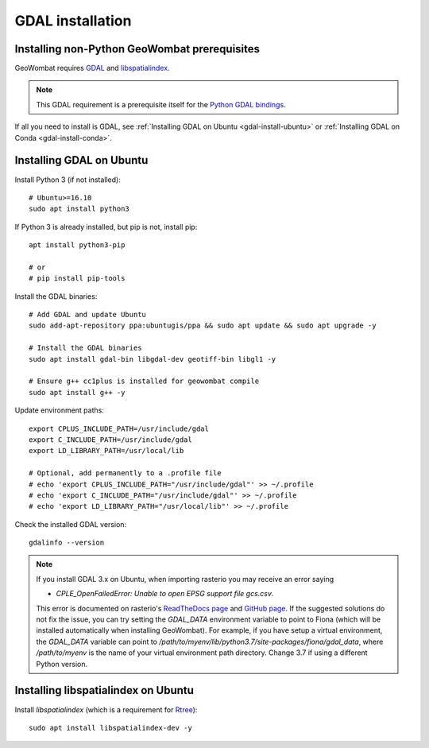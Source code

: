 .. _install_gdal:

GDAL installation
=================

Installing non-Python GeoWombat prerequisites
~~~~~~~~~~~~~~~~~~~~~~~~~~~~~~~~~~~~~~~~~~~~~

GeoWombat requires `GDAL <https://gdal.org/>`_ and `libspatialindex <https://libspatialindex.org/>`_.

.. note::

    This GDAL requirement is a prerequisite itself for the `Python GDAL bindings <https://pypi.org/project/GDAL/>`_.

If all you need to install is GDAL, see :ref:`Installing GDAL on Ubuntu <gdal-install-ubuntu>` or :ref:`Installing GDAL on Conda <gdal-install-conda>`.

.. _gdal-install-ubuntu:

Installing GDAL on Ubuntu
~~~~~~~~~~~~~~~~~~~~~~~~~

Install Python 3 (if not installed)::

    # Ubuntu>=16.10
    sudo apt install python3

If Python 3 is already installed, but pip is not, install pip::

    apt install python3-pip

    # or
    # pip install pip-tools

Install the GDAL binaries::

    # Add GDAL and update Ubuntu
    sudo add-apt-repository ppa:ubuntugis/ppa && sudo apt update && sudo apt upgrade -y

    # Install the GDAL binaries
    sudo apt install gdal-bin libgdal-dev geotiff-bin libgl1 -y

    # Ensure g++ cc1plus is installed for geowombat compile
    sudo apt install g++ -y

Update environment paths::

    export CPLUS_INCLUDE_PATH=/usr/include/gdal
    export C_INCLUDE_PATH=/usr/include/gdal
    export LD_LIBRARY_PATH=/usr/local/lib

    # Optional, add permanently to a .profile file
    # echo 'export CPLUS_INCLUDE_PATH="/usr/include/gdal"' >> ~/.profile
    # echo 'export C_INCLUDE_PATH="/usr/include/gdal"' >> ~/.profile
    # echo 'export LD_LIBRARY_PATH="/usr/local/lib"' >> ~/.profile

Check the installed GDAL version::

    gdalinfo --version

.. note::

    If you install GDAL 3.x on Ubuntu, when importing rasterio you may receive an error saying

    - `CPLE_OpenFailedError: Unable to open EPSG support file gcs.csv`.

    This error is documented on rasterio's `ReadTheDocs page <https://rasterio.readthedocs.io/en/latest/faq.html>`_ and `GitHub page <https://github.com/mapbox/rasterio/issues/1787>`_. If the suggested solutions do not fix the issue, you can try setting the `GDAL_DATA` environment variable to point to Fiona (which will be installed automatically when installing GeoWombat). For example, if you have setup a virtual environment, the `GDAL_DATA` variable can point to `/path/to/myenv/lib/python3.7/site-packages/fiona/gdal_data`, where `/path/to/myenv` is the name of your virtual environment path directory. Change 3.7 if using a different Python version.

Installing libspatialindex on Ubuntu
~~~~~~~~~~~~~~~~~~~~~~~~~~~~~~~~~~~~

Install `libspatialindex` (which is a requirement for `Rtree <https://pypi.org/project/Rtree/>`_)::

    sudo apt install libspatialindex-dev -y
